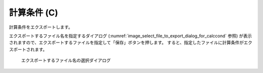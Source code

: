 .. _sec_file_export_calc_cond:

計算条件 (C)
============

計算条件をエクスポートします。

エクスポートするファイル名を指定するダイアログ
(:numref:`image_select_file_to_export_dialog_for_calccond` 参照)
が表示されますので、エクスポートするファイルを指定して「保存」ボタンを押します。
すると、指定したファイルに計算条件がエクスポートされます。

.. _image_select_file_to_export_dialog_for_calccond:

.. figure:: images/select_file_to_export_dialog_for_calccond.png

   エクスポートするファイル名の選択ダイアログ
